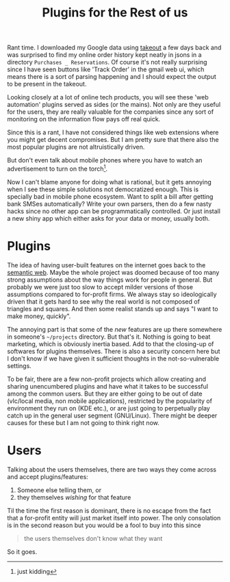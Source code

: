 #+TITLE: Plugins for the Rest of us
#+TAGS: personal

Rant time. I downloaded my Google data using [[https://takeout.google.com/][takeout]] a few days back and was
surprised to find my online order history kept neatly in jsons in a directory
~Purchases _ Reservations~. Of course it's not really surprising since I have seen
buttons like 'Track Order' in the gmail web ui, which means there is a sort of
parsing happening and I should expect the output to be present in the takeout.

Looking closely at a lot of online tech products, you will see these 'web
automation' plugins served as sides (or the mains). Not only are they useful for
the users, they are really valuable for the companies since any sort of
monitoring on the information flow pays off real quick.

#+BEGIN_aside
Since this is a rant, I have not considered things like web extensions where you
might get decent compromises. But I am pretty sure that there also the most
popular plugins are not altruistically driven.

But don't even talk about mobile phones where you have to watch an advertisement
to turn on the torch[fn::just kidding].
#+END_aside

Now I can't blame anyone for doing what is rational, but it gets annoying when I
see these simple solutions not democratized enough. This is specially bad in
mobile phone ecosystem. Want to split a bill after getting bank SMSes
automatically? Write your own parsers, then do a few nasty hacks since no other
app can be programmatically controlled. Or just install a new shiny app which
either asks for your data or money, usually both.

* Plugins

The idea of having user-built features on the internet goes back to the [[https://en.wikipedia.org/wiki/Semantic_Web][semantic
web]]. Maybe the whole project was doomed because of too many strong assumptions
about the way things work for people in general. But probably we were just too
slow to accept milder versions of those assumptions compared to for-profit
firms. We always stay so ideologically driven that it gets hard to see why the
real world is not composed of triangles and squares. And then some realist
stands up and says "I want to make money, quickly".

The annoying part is that some of the /new/ features are up there somewhere in
someone's ~~/projects~ directory. But that's it. Nothing is going to beat
marketing, which is obviously inertia based. Add to that the closing-up of
softwares for plugins themselves. There is also a security concern here but I
don't know if we have given it sufficient thoughts in the not-so-vulnerable
settings.

To be fair, there are a few non-profit projects which allow creating and sharing
unencumbered plugins and have what it takes to be successful among the common
users. But they are either going to be out of date (vlc/local media, non mobile
applications), restricted by the popularity of environment they run on (KDE
etc.), or are just going to perpetually play catch up in the general user
segment (GNU/Linux). There might be deeper causes for these but I am not going
to think right now.

* Users

Talking about the users themselves, there are two ways they come across and
accept plugins/features:

1. Someone else telling them, or
2. they themselves /wishing/ for that feature

Til the time the first reason is dominant, there is no escape from the fact that
a for-profit entity will just market itself into power. The only consolation is
in the second reason but you would be a fool to buy into this since

#+BEGIN_QUOTE
the users themselves don't know what they want
#+END_QUOTE

So it goes.
